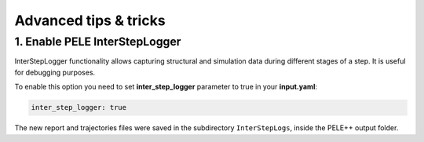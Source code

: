 Advanced tips & tricks
============================

1. Enable PELE InterStepLogger
---------------------------------
InterStepLogger functionality allows capturing structural and simulation data during different stages of a step.
It is useful for debugging purposes.

To enable this option you need to set **inter_step_logger** parameter to true in your **input.yaml**:

..  code-block:: yaml

  inter_step_logger: true

The new report and trajectories files were saved in the subdirectory ``InterStepLogs``, inside the PELE++ output folder. 

